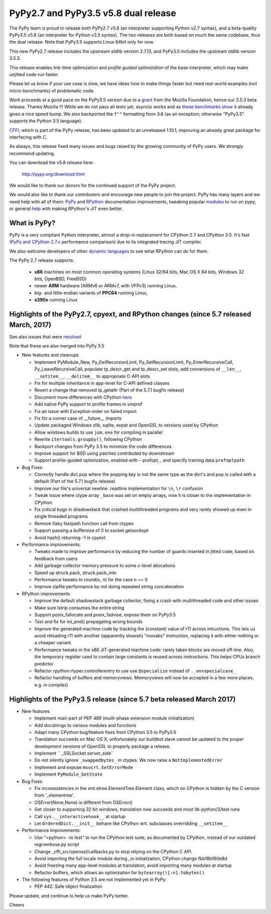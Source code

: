 =====================================
PyPy2.7 and PyPy3.5 v5.8 dual release
=====================================

The PyPy team is proud to release both PyPy2.7 v5.8 (an interpreter supporting
Python v2.7 syntax), and a beta-quality PyPy3.5 v5.8 (an interpreter for Python
v3.5 syntax). The two releases are both based on much the same codebase, thus
the dual release.  Note that PyPy3.5 supports Linux 64bit only for now. 

This new PyPy2.7 release includes the upstream stdlib version 2.7.13, and
PyPy3.5 includes the upstream stdlib version 3.5.3.

This release enables link-time optimization and `profile guided optimization` 
of the base interpreter, which may make unjitted code run faster.

Please let us know if your use case is slow, we have ideas how to make things
faster but need real-world examples (not micro-benchmarks) of problematic code.

Work proceeds at a good pace on the PyPy3.5
version due to a grant_ from the Mozilla Foundation, hence our 3.5.3 beta
release. Thanks Mozilla !!! While we do not pass all tests yet, asyncio works and
as `these benchmarks show`_ it already gives a nice speed bump.
We also backported the ``f""`` formatting from 3.6 (as an exception; otherwise
"PyPy3.5" supports the Python 3.5 language).

CFFI_, which is part of the PyPy release, has been updated to an unreleased 1.10.1,
improving an already great package for interfacing with C.

As always, this release fixed many issues and bugs raised by the
growing community of PyPy users. We strongly recommend updating.

You can download the v5.8 release here:

    http://pypy.org/download.html

We would like to thank our donors for the continued support of the PyPy
project.

We would also like to thank our contributors and
encourage new people to join the project. PyPy has many
layers and we need help with all of them: `PyPy`_ and `RPython`_ documentation
improvements, tweaking popular `modules`_ to run on pypy, or general `help`_
with making RPython's JIT even better.

.. _`profile guided optimization`: https://pythonfiles.wordpress.com/2017/05/12/enabling-profile-guided-optimizations-for-pypy
.. _CFFI: https://cffi.readthedocs.io/en/latest/whatsnew.html
.. _grant: https://morepypy.blogspot.com/2016/08/pypy-gets-funding-from-mozilla-for.html
.. _`PyPy`: index.html
.. _`RPython`: https://rpython.readthedocs.org
.. _`modules`: project-ideas.html#make-more-python-modules-pypy-friendly
.. _`help`: project-ideas.html
.. _`these benchmarks show`: https://morepypy.blogspot.com/2017/03/async-http-benchmarks-on-pypy3.html

What is PyPy?
=============

PyPy is a very compliant Python interpreter, almost a drop-in replacement for
CPython 2.7 and CPython 3.5. It's fast (`PyPy and CPython 2.7.x`_ performance comparison)
due to its integrated tracing JIT compiler.

We also welcome developers of other `dynamic languages`_ to see what RPython
can do for them.

The PyPy 2.7 release supports: 

  * **x86** machines on most common operating systems
    (Linux 32/64 bits, Mac OS X 64 bits, Windows 32 bits, OpenBSD, FreeBSD)
  
  * newer **ARM** hardware (ARMv6 or ARMv7, with VFPv3) running Linux,
  
  * big- and little-endian variants of **PPC64** running Linux,

  * **s390x** running Linux

.. _`PyPy and CPython 2.7.x`: http://speed.pypy.org
.. _`dynamic languages`: http://rpython.readthedocs.io/en/latest/examples.html

Highlights of the PyPy2.7, cpyext, and RPython changes (since 5.7 released March, 2017)
=======================================================================================

See also issues that were resolved_

Note that these are also merged into PyPy 3.5

* New features and cleanups

  * Implement PyModule_New, Py_GetRecursionLimit, Py_SetRecursionLimit,
    Py_EnterRecursiveCall, Py_LeaveRecursiveCall, populate tp_descr_get and
    tp_descr_set slots,
    add conversions of ``__len__``, ``__setitem__``, ``__delitem__`` to
    appropriate C-API slots
  * Fix for multiple inheritance in app-level for C-API defined classes
  * Revert a change that removed tp_getattr (Part of the 5.7.1 bugfix release)
  * Document more differences with CPython here_
  * Add native PyPy support to profile frames in vmprof
  * Fix an issue with Exception order on failed import
  * Fix for a corner case of __future__ imports
  * Update packaged Windows zlib, sqlite, expat and OpenSSL to versions used
    by CPython
  * Allow windows builds to use ``jom.exe`` for compiling in parallel
  * Rewrite ``itertools.groupby()``, following CPython
  * Backport changes from PyPy 3.5 to minimize the code differences
  * Improve support for BSD using patches contributed by downstream
  * Support profile-guided optimization, enabled with --profopt, , and
    specify training data ``profoptpath``

* Bug Fixes 

  * Correctly handle dict.pop where the popping key is not the same type as the
    dict's and pop is called with a default (Part of the 5.7.1 bugfix release)
  * Improve our file's universal newline .readline implementation for
    ``\n``, ``\r`` confusion
  * Tweak issue where ctype array ``_base`` was set on empty arrays, now it
    is closer to the implementation in CPython
  * Fix critical bugs in shadowstack that crashed multithreaded programs and
    very rarely showed up even in single threaded programs
  * Remove flaky fastpath function call from ctypes
  * Support passing a buffersize of 0 to socket.getsockopt
  * Avoid hash() returning -1 in cpyext

* Performance improvements:

  * Tweaks made to improve performance by reducing the number of guards
    inserted in jitted code, based on feedback from users
  * Add garbage collector memory pressure to some c-level allocations
  * Speed up struck.pack, struck.pack_into
  * Performance tweaks to round(x, n) for the case n == 0
  * Improve zipfile performance by not doing repeated string concatenation

* RPython improvements

  * Improve the default shadowstack garbage collector, fixing a crash with
    multithreaded code and other issues
  * Make sure lstrip consumes the entire string
  * Support posix_fallocate and posix_fadvise, expose them on PyPy3.5
  * Test and fix for int_and() propagating wrong bounds
  * Improve the generated machine code by tracking the (constant) value of
    r11 across intructions.  This lets us avoid reloading r11 with another
    (apparently slowish) "movabs" instruction, replacing it with either
    nothing or a cheaper variant.
  * Performance tweaks in the x86 JIT-generated machine code: rarely taken
    blocks are moved off-line.  Also, the temporary register used to contain
    large constants is reused across instructions. This helps CPUs branch
    predictor
  * Refactor rpython.rtyper.controllerentry to use use ``@specialize`` instead
    of ``._annspecialcase_``
  * Refactor handling of buffers and memoryviews. Memoryviews will now be
    accepted in a few more places, e.g. in compile()


.. _here: http://rpython.readthedocs.io/en/latest/cpython_differences.html

Highlights of the PyPy3.5 release (since 5.7 beta released March 2017)
======================================================================

* New features

  * Implement main part of PEP 489 (multi-phase extension module initialization)
  * Add docstrings to various modules and functions
  * Adapt many CPython bug/feature fixes from CPython 3.5 to PyPy3.5
  * Translation succeeds on Mac OS X, unfortunately our buildbot slave cannot
    be updated to the proper development versions of OpenSSL to properly
    package a release.
  * Implement `` _SSLSocket.server_side``
  * Do not silently ignore ``_swappedbytes_`` in ctypes. We now raise a
    ``NotImplementedError``
  * Implement and expose ``msvcrt.SetErrorMode``
  * Implement ``PyModule_GetState``

* Bug Fixes

  * Fix inconsistencies in the xml.etree.ElementTree.Element class, which on
    CPython is hidden by the C version from '_elementree'.
  * OSError(None,None) is different from OSError()
  * Get closer to supporting 32 bit windows, translation now succeeds and most
    lib-python/3/test runs
  * Call ``sys.__interactivehook__`` at startup
  * Let ``OrderedDict.__init__`` behave like CPython wrt. subclasses
    overridding ``__setitem__``

* Performance improvements:

  * Use "<python> -m test" to run the CPython test suite, as documented by CPython,
    instead of our outdated regrverbose.py script
  * Change _cffi_src/openssl/callbacks.py to stop relying on the CPython C API.
  * Avoid importing the full locale module during _io initialization, 
    CPython change fbbf8b160e8d
  * Avoid freezing many app-level modules at translation, avoid importing many
    modules at startup
  * Refactor buffers, which allows an optimization for 
    ``bytearray()[:n].tobytes()``

* The following features of Python 3.5 are not implemented yet in PyPy:

  * PEP 442: Safe object finalization

.. _resolved: whatsnew-pypy2-5.8.0.html

Please update, and continue to help us make PyPy better.

Cheers
